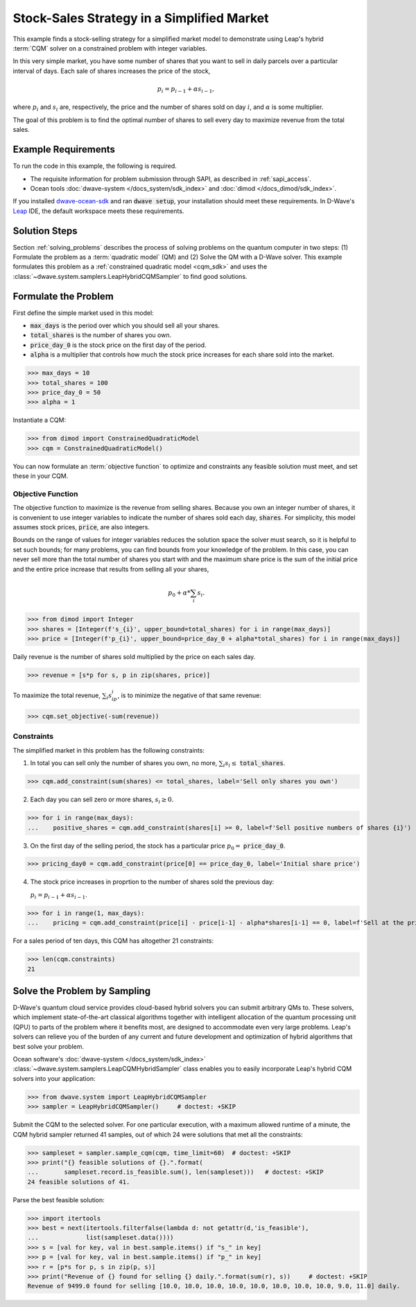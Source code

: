 .. _example_cqm_stock_selling:

===========================================
Stock-Sales Strategy in a Simplified Market
===========================================

This example finds a stock-selling strategy for a simplified market model to
demonstrate using Leap's hybrid :term:`CQM` solver on a constrained problem 
with integer variables.

In this very simple market, you have some number of shares that you want to 
sell in daily parcels over a particular interval of days. Each sale of shares 
increases the price of the stock, 

.. math::

	p_i = p_{i-1} + \alpha s_{i-1}, 

where :math:`p_i` and :math:`s_i` are, respectively, the price and the number of 
shares sold on day :math:`i`, and :math:`\alpha` is some multiplier. 

The goal of this problem is to find the optimal number of shares to sell every 
day to maximize revenue from the total sales.

Example Requirements
====================

To run the code in this example, the following is required.

* The requisite information for problem submission through SAPI, as described
  in :ref:`sapi_access`.
* Ocean tools :doc:`dwave-system </docs_system/sdk_index>` and 
  :doc:`dimod </docs_dimod/sdk_index>`.

.. example-requirements-start-marker

If you installed `dwave-ocean-sdk <https://github.com/dwavesystems/dwave-ocean-sdk>`_
and ran :code:`dwave setup`, your installation should meet these requirements.
In D-Wave's `Leap <https://cloud.dwavesys.com/leap/>`_ IDE, the default workspace
meets these requirements.

.. example-requirements-end-marker

Solution Steps
==============

Section :ref:`solving_problems` describes the process of solving problems on 
the quantum computer in two steps: (1) Formulate the problem as a 
:term:`quadratic model` (QM) and (2) Solve the QM with a D-Wave solver. This
example formulates this problem as a :ref:`constrained quadratic model <cqm_sdk>` 
and uses the :class:`~dwave.system.samplers.LeapHybridCQMSampler` to find good 
solutions.

Formulate the Problem
=====================

First define the simple market used in this model: 

* :code:`max_days` is the period over which you should sell all your shares.
* :code:`total_shares` is the number of shares you own.
* :code:`price_day_0` is the stock price on the first day of the period.
* :code:`alpha` is a multiplier that controls how much the stock price increases
  for each share sold into the market. 
 
>>> max_days = 10
>>> total_shares = 100
>>> price_day_0 = 50
>>> alpha = 1

Instantiate a CQM: 

>>> from dimod import ConstrainedQuadraticModel
>>> cqm = ConstrainedQuadraticModel()

You can now formulate an :term:`objective function` to optimize and constraints
any feasible solution must meet, and set these in your CQM.


Objective Function
------------------

The objective function to maximize is the revenue from selling shares. Because
you own an integer number of shares, it is convenient to use integer variables
to indicate the number of shares sold each day, :code:`shares`. For simplicity,
this model assumes stock prices, :code:`price`, are also integers. 

Bounds on the range of values for integer variables reduces the solution space 
the solver must search, so it is helpful to set such bounds; for many problems, 
you can find bounds from your knowledge of the problem. In this case, you can 
never sell more than the total number of shares you start with and the maximum 
share price is the sum of the initial price and the entire price increase that
results from selling all your shares, 

.. math::

	p_0 + \alpha * \sum_i s_i.      

>>> from dimod import Integer
>>> shares = [Integer(f's_{i}', upper_bound=total_shares) for i in range(max_days)]
>>> price = [Integer(f'p_{i}', upper_bound=price_day_0 + alpha*total_shares) for i in range(max_days)]

Daily revenue is the number of shares sold multiplied by the price on each sales
day.

>>> revenue = [s*p for s, p in zip(shares, price)]

To maximize the total revenue, :math:`\sum_i s_ip_i`, is to minimize the negative
of that same revenue:  

>>> cqm.set_objective(-sum(revenue))

Constraints
-----------

The simplified market in this problem has the following constraints:

1. In total you can sell only the number of shares you own, no more, 
   :math:`\sum_i s_i \le` :code:`total_shares`. 

>>> cqm.add_constraint(sum(shares) <= total_shares, label='Sell only shares you own')

2. Each day you can sell zero or more shares, :math:`s_i \ge 0`.

>>> for i in range(max_days):
...    positive_shares = cqm.add_constraint(shares[i] >= 0, label=f'Sell positive numbers of shares {i}')

3. On the first day of the selling period, the stock has a particular price
   :math:`p_0 =` :code:`price_day_0`.

>>> pricing_day0 = cqm.add_constraint(price[0] == price_day_0, label='Initial share price')

4. The stock price increases in proprtion to the number of shares sold the 
   previous day:

   :math:`p_i = p_{i-1} + \alpha s_{i-1}`.

>>> for i in range(1, max_days):
...    pricing = cqm.add_constraint(price[i] - price[i-1] - alpha*shares[i-1] == 0, label=f'Sell at the price on day {i}')

For a sales period of ten days, this CQM has altogether 21 constraints: 

>>> len(cqm.constraints)
21

Solve the Problem by Sampling
=============================

D-Wave's quantum cloud service provides cloud-based hybrid solvers you can
submit arbitrary QMs to. These solvers, which implement state-of-the-art 
classical algorithms together with intelligent allocation of the quantum 
processing unit (QPU) to parts of the problem where it benefits most, are 
designed to accommodate even very large problems. Leap's solvers can 
relieve you of the burden of any current and future development and optimization
of hybrid algorithms that best solve your problem.

Ocean software's :doc:`dwave-system </docs_system/sdk_index>`
:class:`~dwave.system.samplers.LeapCQMHybridSampler` class enables you to 
easily incorporate Leap's hybrid CQM solvers into your application:

>>> from dwave.system import LeapHybridCQMSampler
>>> sampler = LeapHybridCQMSampler()     # doctest: +SKIP

Submit the CQM to the selected solver. For one particular execution, 
with a maximum allowed runtime of a minute, the CQM hybrid sampler 
returned 41 samples, out of which 24 were solutions that met all the 
constraints: 

>>> sampleset = sampler.sample_cqm(cqm, time_limit=60)  # doctest: +SKIP
>>> print("{} feasible solutions of {}.".format(
...       sampleset.record.is_feasible.sum(), len(sampleset)))   # doctest: +SKIP
24 feasible solutions of 41.

Parse the best feasible solution:

>>> import itertools
>>> best = next(itertools.filterfalse(lambda d: not getattr(d,'is_feasible'),
...             list(sampleset.data())))
>>> s = [val for key, val in best.sample.items() if "s_" in key]
>>> p = [val for key, val in best.sample.items() if "p_" in key]
>>> r = [p*s for p, s in zip(p, s)]
>>> print("Revenue of {} found for selling {} daily.".format(sum(r), s))     # doctest: +SKIP
Revenue of 9499.0 found for selling [10.0, 10.0, 10.0, 10.0, 10.0, 10.0, 10.0, 10.0, 9.0, 11.0] daily.



